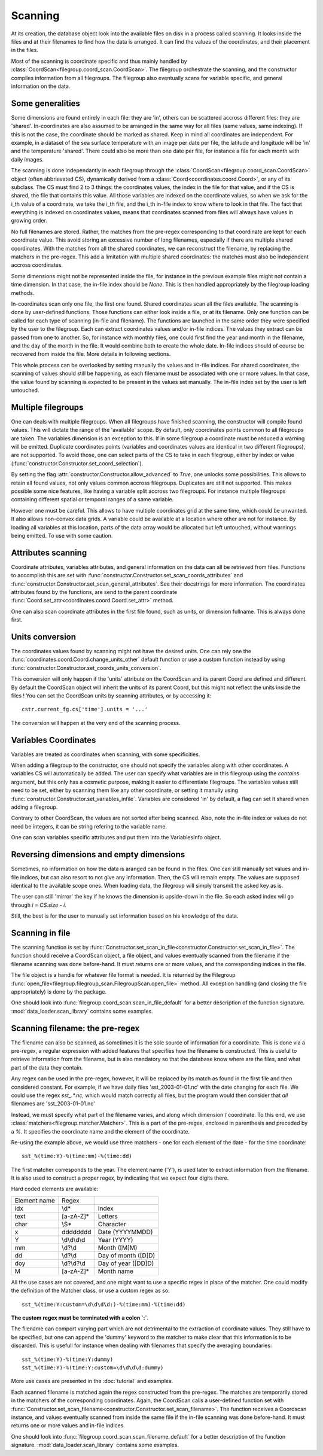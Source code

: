 
.. currentmodule :: data_loader

Scanning
========

At its creation, the database object look into the available
files on disk in a process called scanning.
It looks inside the files and at their filenames to find
how the data is arranged.
It can find the values of the coordinates, and their placement
in the files.

Most of the scanning is coordinate specific and thus mainly handled
by :class:`CoordScan<filegroup.coord_scan.CoordScan>`.
The filegroup orchestrate the scanning, and the constructor compiles
information from all filegroups.
The filegroup also eventually scans for variable specific, and
general information on the data.


Some generalities
-----------------

Some dimensions are found entirely in each file: they are 'in',
others can be scattered accross different files: they are 'shared'.
In-coordinates are also assumed to be arranged in the same way for all files
(same values, same indexing). If this is not the case, the coordinate should
be marked as shared. Keep in mind all coordinates are independent.
For example, in a dataset of the sea surface temperature with an image per date
per file, the latitude and longitude will be 'in' and the temperature 'shared'.
There could also be more than one date per file, for instance a file for each
month with daily images.

The scanning is done independantly in each filegroup through the
:class:`CoordScan<filegroup.coord_scan.CoordScan>` object
(often abbrievated CS), dynamically derived
from a :class:`Coord<coordinates.coord.Coord>`, or any of its subclass.
The CS must find 2 to 3 things: the coordinates values, the index in the
file for that value, and if the CS is shared, the file that contains this value.
All those variables are indexed on the coordinate values, so when we ask for the
i_th value of a coordinate, we take the i_th file, and the i_th
in-file index to know where to look in that file.
The fact that everything is indexed on coordinates values, means that
coordinates scanned from files will always have values in growing order.

No full filenames are stored. Rather, the matches from the pre-regex
corresponding to that coordinate are kept for each coordinate value.
This avoid storing an excessive number of long filenames, especially if there
are multiple shared coordinates.
With the matches from all the shared coordinates, we can reconstruct the
filename, by replacing the matchers in the pre-regex.
This add a limitation with multiple shared coordinates: the matches must also
be independent accross coordinates.

Some dimensions might not be represented inside the file, for instance
in the previous example files might not contain a time dimension.
In that case, the in-file index should be `None`.
This is then handled appropriately by the filegroup loading methods.

In-coordinates scan only one file, the first one found.
Shared coordinates scan all the files available.
The scanning is done by user-defined functions. Those functions can
either look inside a file, or at its filename.
Only one function can be called for each type of scanning (in-file and
filename).
The functions are launched in the same order they were specified by the user
to the filegroup.
Each can extract coordinates values and/or in-file indices.
The values they extract can be passed from one to another.
So, for instance with monthly files, one could first find the year and month
in the filename, and the day of the month in the file.
It would combine both to create the whole date. In-file indices should
of course be recovered from inside the file.
More details in following sections.

This whole process can be overlooked by setting manually the values and
in-file indices.
For shared coordinates, the scanning of values should still be happening,
as each filename must be associated with one or more values.
In that case, the value found by scanning is expected to be present in
the values set manually. The in-file index set by the user is left untouched.

Multiple filegroups
-------------------

One can deals with multiple filegroups.
When all filegroups have finished scanning, the constructor will compile
found values. This will dictate the range of the 'available' scope.
By default, only coordinates points common to all filegroups are taken.
The variables dimension is an exception to this.
If in some filegroup a coordinate must be reduced a warning will be emitted.
Duplicate coordinates points (variables and
coordinates values are identical in two different filegroups), are not
supported.
To avoid those, one can select parts of the CS to take in each filegroup,
either by index or value (:func:`constructor.Constructor.set_coord_selection`).

By setting the flag :attr:`constructor.Constructor.allow_advanced` to `True`,
one unlocks some possibilities.
This allows to retain all found values, not only values common accross
filegroups.
Duplicates are still not supported.
This makes possible some nice features, like having a variable split
accross two filegroups. For instance multiple filegroups containing
different spatial or temporal ranges of a same variable.

However one must be careful. This allows to have multiple coordinates
grid at the same time, which could be unwanted.
It also allows non-convex data grids. A variable could be available
at a location where other are not for instance. By loading all variables
at this location, parts of the data array would be allocated but left
untouched, without warnings being emitted.
To use with some caution.


Attributes scanning
-------------------

Coordinate attributes, variables attributes, and general information on
the data can all be retrieved from files.
Functions to accomplish this are set with
:func:`constructor.Constructor.set_scan_coords_attributes` and
:func:`constructor.Constructor.set_scan_general_attributes`.
See their docstrings for more information.
The coordinates attributes found by the functions, are send to the
parent coordinate :func:`Coord.set_attr<coordinates.coord.Coord.set_attr>`
method.

One can also scan coordinate attributes in the first file found,
such as units, or dimension fullname. This is always done first.


Units conversion
----------------

The coordinates values found by scanning might not have the desired units.
One can rely one the :func:`coordinates.coord.Coord.change_units_other` default function
or use a custom function instead by using
:func:`constructor.Constructor.set_coords_units_conversion`.

This conversion will only happen if the 'units' attribute on the CoordScan
and its parent Coord are defined and different.
By default the CoordScan object will inherit the units of its parent Coord,
but this might not reflect the units inside the files !
You can set the CoordScan units by scanning attributes, or by accessing it::

  cstr.current_fg.cs['time'].units = '...'

The conversion will happen at the very end of the scanning process.


Variables Coordinates
---------------------

Variables are treated as coordinates when scanning, with some specificities.

When adding a filegroup to the constructor, one should not specify
the variables along with other coordinates.
A variables CS will automatically be added.
The user can specify what variables are in this filegroup using the `contains`
argument, but this only has a cosmetic purpose, making it easier to
differentiate filegroups.
The variables values still need to be set, either by scanning them like
any other coordinate, or setting it manully using
:func:`constructor.Constructor.set_variables_infile`.
Variables are considered 'in' by default, a flag can set it shared when
adding a filegroup.

Contrary to other CoordScan, the values are not sorted after being scanned.
Also, note the in-file index or values do not need be integers, it can be
string refering to the variable name.

One can scan variables specific attributes and put them into the
VariablesInfo object.


Reversing dimensions and empty dimensions
-----------------------------------------

Sometimes, no information on how the data is aranged can be found in the files.
One can still manually set values and in-file indices, but can also resort to
not give any information.
Then, the CS will remain empty.
The values are supposed identical to the available scope ones.
When loading data, the filegroup will simply transmit the asked key as is.

The user can still 'mirror' the key if he knows the dimension is upside-down
in the file. So each asked index will go through `i = CS.size - i`.

Still, the best is for the user to manually set information based on his
knowledge of the data.


Scanning in file
----------------

The scanning function is set by
:func:`Constructor.set_scan_in_file<constructor.Constructor.set_scan_in_file>`.
The function should receive a CoordScan object, a file object, and
values eventually scanned from the filename if the filename scanning was
done before-hand.
It must returns one or more values, and the corresponding indices in the file.

The file object is a handle for whatever file format is needed.
It is returned by the Filegroup
:func:`open_file<filegroup.filegroup_scan.FilegroupScan.open_file>`
method.
All exception handling (and closing the file appropriately) is done
by the package.

One should look into :func:`filegroup.coord_scan.scan_in_file_default` for
a better description of the function signature.
:mod:`data_loader.scan_library` contains some examples.


Scanning filename: the pre-regex
--------------------------------

The filename can also be scanned, as sometimes it is the sole source
of information for a coordinate.
This is done via a pre-regex, a regular expression with added features
that specifies how the filename is constructed.
This is useful to retrieve information from the filename, but is also mandatory
so that the database know where are the files, and what part of the data they
contain.

Any regex can be used in the pre-regex, however, it will be replaced
by its match as found in the first file and then considered constant.
For example, if we have daily files 'sst_2003-01-01.nc' with the
date changing for each file. We could use the regex `sst_.*\.nc`, which
would match correctly all files, but the program would then consider that
*all* filenames are 'sst_2003-01-01.nc'

Instead, we must specify what part of the filename varies, and along
which dimension / coordinate.
To this end, we use :class:`matchers<filegroup.matcher.Matcher>`.
This is a part of the pre-regex, enclosed in parenthesis and preceded
by a `%`. It specifies the coordinate name and the element of the coordinate.

Re-using the example above, we would use three matchers - one for each
element of the date - for the time coordinate::

  sst_%(time:Y)-%(time:mm)-%(time:dd)

The first matcher corresponds to the year. The element name ('Y'), is
used later to extract information from the filename. It is also
used to construct a proper regex, by indicating that we expect four
digits there.

Hard coded elements are available:

+----------------+-------------------------+--------------------------+
|  Element name  |          Regex          |                          |
+----------------+-------------------------+--------------------------+
|      idx       |          \\d*           |          Index           |
+----------------+-------------------------+--------------------------+
|      text      |        [a-zA-Z]*        |         Letters          |
+----------------+-------------------------+--------------------------+
|      char      |          \\S*           |        Character         |
+----------------+-------------------------+--------------------------+
|        x       |    \d\d\d\d\d\d\d\d     |     Date (YYYYMMDD)      |
+----------------+-------------------------+--------------------------+
|        Y       |      \\d\\d\\d\\d       |       Year (YYYY)        |
+----------------+-------------------------+--------------------------+
|       mm       |         \\d?\\d         |       Month ([M]M)       |
+----------------+-------------------------+--------------------------+
|       dd       |         \\d?\\d         |    Day of month ([D]D)   |
+----------------+-------------------------+--------------------------+
|       doy      |       \\d?\\d?\\d       |   Day of year ([DD]D)    |
+----------------+-------------------------+--------------------------+
|        M       |        [a-zA-Z]*        |        Month name        |
+----------------+-------------------------+--------------------------+


All the use cases are not covered, and one might want to use a specific
regex in place of the matcher. One could modify the definition of the
Matcher class, or use a custom regex as so::

  sst_%(time:Y:custom=\d\d\d\d:)-%(time:mm)-%(time:dd)

**The custom regex must be terminated with a colon `:`**.

The filename can comport varying part which are not detrimental to the
extraction of coordinate values. They still have to be specified, but one
can append the 'dummy' keyword to the matcher to make clear that this
information is to be discarded. This is usefull for instance when dealing
with filenames that specify the averaging boundaries::

  sst_%(time:Y)-%(time:Y:dummy)
  sst_%(time:Y)-%(time:Y:custom=\d\d\d\d:dummy)

More use cases are presented in the :doc:`tutorial` and examples.

Each scanned filename is matched again the regex constructed from
the pre-regex. The matches are temporarily stored in the matchers
of the corresponding coordinates.
Again, the CoordScan calls a user-defined function set with
:func:`Constructor.set_scan_filename<constructor.Constructor.set_scan_filename>`.
The function receives a Coordscan instance, and values eventually scanned from
inside the same file if the in-file scanning was done before-hand.
It must returns one or more values and in-file indices.

One should look into :func:`filegroup.coord_scan.scan_filename_default` for
a better description of the function signature.
:mod:`data_loader.scan_library` contains some examples.
